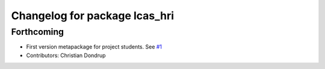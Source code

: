 ^^^^^^^^^^^^^^^^^^^^^^^^^^^^^^
Changelog for package lcas_hri
^^^^^^^^^^^^^^^^^^^^^^^^^^^^^^

Forthcoming
-----------
* First version metapackage for project students.
  See `#1 <https://github.com/LCAS/ros_systems/issues/1>`_
* Contributors: Christian Dondrup
